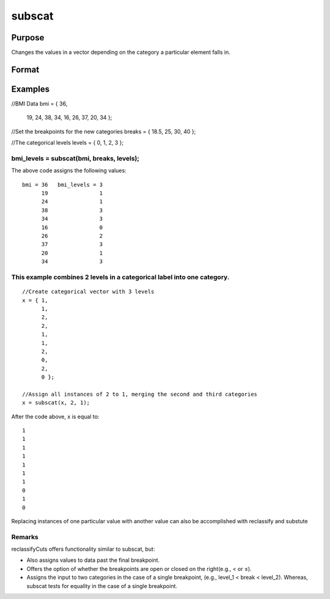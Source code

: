 
subscat
==============================================

Purpose
----------------
Changes the values in a vector depending on the category a particular element falls in.

Format
----------------
.. function:: subscat(x,  breaks,  levels)

    :param x: Nx1 vector.
    :type x: TODO

    :param breaks: containing breakpoints
        specifying the ranges within which substitution
        is to be made. This MUST be sorted in ascending
        order.
        breaks can contain a missing value as a separate category
        if the missing value is the first element in  breaks.If breaks is a scalar, all matches must be exact for a substitution to be made.
    :type breaks: Px1 numeric vector

    :param levels: containing values to be substituted.
    :type levels: Px1 vector

    :returns: y (*Nx1 vector*), with the elements in  levels substituted for
        the original elements of x according to which of
        the regions the elements of x fall into:
        x ≤ breaks[1] → levels[1]
        breaks[1] < x ≤ breaks[2] → levels[2]
        ...
        breaks[p - 1] < x ≤ breaks[p] → levels[p]
        x > breaks[p] → the original value of x
        If missing is not a category specified in  breaks,
        missings in x are passed through without change.

Examples
----------------

//BMI Data
bmi = { 36, 
        19, 
        24, 
        38, 
        34, 
        16, 
        26, 
        37, 
        20, 
        34 };

//Set the breakpoints for the new categories
breaks = { 18.5, 25, 30, 40 };

//The categorical levels
levels = { 0, 1, 2, 3 };

bmi_levels = subscat(bmi, breaks, levels);
+++++++++++++++++++++++++++++++++++++++++++++++++++++++++++++++++++++++++++++++++++++++++++++++++++++++++++++++++++++++++++++++++++++++++++++++++++++++++++++++++++++++++++++++++++++++++++++++++++++++++++++++++++++++++++++++++++++++++++++++++++++++++++++++++++++++++++++++++++++++++++++++++++++++++++++++++++++++++

The above code assigns the following values:

::

    bmi = 36   bmi_levels = 3 
          19                1 
          24                1 
          38                3 
          34                3 
          16                0 
          26                2 
          37                3 
          20                1 
          34                3

This example combines 2 levels in a categorical label into one category.
++++++++++++++++++++++++++++++++++++++++++++++++++++++++++++++++++++++++

::

    //Create categorical vector with 3 levels
    x = { 1, 
          1, 
          2,
          2,
          1, 
          1,
          2, 
          0, 
          2, 
          0 }; 
    
    //Assign all instances of 2 to 1, merging the second and third categories
    x = subscat(x, 2, 1);

After the code above, x is equal to:

::

    1 
    1 
    1 
    1 
    1 
    1 
    1 
    0 
    1 
    0

Replacing instances of one particular value with another value can also be accomplished with reclassify and substute

Remarks
+++++++

reclassifyCuts offers functionality similar to subscat, but:

-  Also assigns values to data past the final breakpoint.
-  Offers the option of whether the breakpoints are open or closed on
   the right(e.g., < or ≤).
-  Assigns the input to two categories in the case of a single
   breakpoint, (e.g., level_1 < break < level_2). Whereas, subscat tests
   for equality in the case of a single breakpoint.

.. seealso:: Functions :func:`reclassify`, :func:`reclassifyCuts`, :func:`substute`
